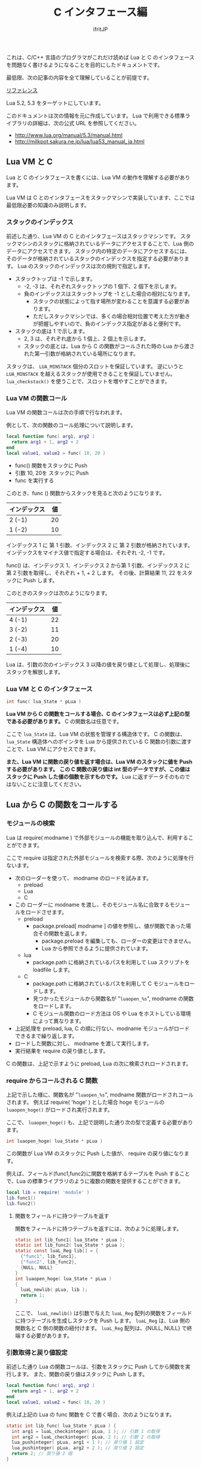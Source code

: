 #+TITLE: C インタフェース編
# -*- coding:utf-8 -*-
#+AUTHOR: ifritJP



これは、C/C++ 言語のプログラマがこれだけ読めば Lua と C のインタフェースを問題なく書けるようになることを目的にしたドキュメントです。

最低限、次の記事の内容を全て理解していることが前提です。

[[../][リファレンス]]

Lua 5.2, 5.3 をターゲットにしています。

このドキュメントは次の情報を元に作成しています。
Lua で利用できる標準ライブラリの詳細は、次の公式 URL を参照してください。

- http://www.lua.org/manual/5.3/manual.html
- http://milkpot.sakura.ne.jp/lua/lua53_manual_ja.html


** Lua VM と C 

Lua と C のインタフェースを書くには、Lua VM の動作を理解する必要があります。

Lua VM は C とのインタフェースをスタックマシンで実装しています、ここでは最低限必要の知識のみ説明します。

*** スタックのインデックス

前述した通り、Lua VM の C とのインタフェースはスタックマシンです。
スタックマシンのスタックに格納されているデータにアクセスすることで、Lua 側のデータにアクセスできます。
スタック内の特定のデータにアクセスするには、そのデータが格納されているスタックのインデックスを指定する必要があります。
Lua のスタックのインデックスは次の規則で指定します。

- スタックトップは -1 で示します。
  - -2, -3 は、それぞれスタックトップの 1 個下、2 個下を示します。
  - 負のインデックスはスタックトップを -1 とした場合の相対になります。
    - スタックの状態によって指す場所が変わることを意識する必要があります。
    - ただしスタックマシンでは、多くの場合相対位置で考えた方が動きが把握しやすいので、負のインデックス指定があると便利です。
- スタックの底は 1 で示します。
  - 2, 3 は、それぞれ底から 1 個上、2 個上を示します。
  - スタックの底とは、Lua から C の関数がコールされた時の Lua から渡された第一引数が格納されている場所になります。

スタックは、 ~LUA_MINSTACK~ 個分のスロットを保証しています。
逆にいうと ~LUA_MINSTACK~ を越えるスタックが使用できることを保証していません。
~lua_checkstack()~ を使うことで、スロットを増やすことができます。

*** Lua VM の関数コール

Lua VM の関数コールは次の手順で行なわれます。

例として、次の関数のコール処理について説明します。

#+BEGIN_SRC lua
local function func( arg1, arg2 )
  return arg1 + 1, arg2 + 2
end
local value1, value2 = func( 10, 20 )
#+END_SRC

- func() 関数をスタックに Push
- 引数 10, 20を スタックに Push
- func を実行する

このとき、func () 関数からスタックを見ると次のようになります。

| インデックス | 値 |
|--------------+----|
| 2 (-1)       | 20 |
| 1 (-2)       | 10 |

インデックス 1 に 第 1 引数、インデックス 2 に 第 2 引数が格納されています。
インデックスをマイナス値で指定する場合は、それぞれ -2, -1 です。

func() は、インデックス 1、インデックス 2 から第 1 引数、インデックス 2 に 第 2 引数を取得し、それぞれ + 1, + 2 します。
その後、計算結果 11, 22 をスタックに Push します。

このときのスタックは次のようになります。

| インデックス | 値 |
|--------------+----|
| 4 (-1)       | 22 |
| 3 (-2)       | 11 |
| 2 (-3)       | 20 |
| 1 (-4)       | 10 |

Lua は、引数の次のインデックス 3 以降の値を戻り値として処理し、処理後にスタックを解放します。

*** Lua VM と C のインタフェース

#+BEGIN_SRC c
int func( lua_State * pLua )
#+END_SRC

*Lua VM から C の関数をコールする場合、C のインタフェースは必ず上記の型である必要があります。*
C の関数名は任意です。

ここで ~lua_State~ は、Lua VM の状態を管理する構造体です。
C の関数は、 ~lua_State~ 構造体へのポインタを Lua から提供されている C 関数の引数に渡すことで、Lua VM にアクセスできます。

*また、Lua VM に関数の戻り値を返す場合は、Lua VM のスタックに値を Push する必要があります。*
*この C 関数の戻り値は int 型のデータですが、この値はスタックに Push した値の個数を示すものです。*
Lua に返すデータそのものではないことに注意してください。


** Lua から C の関数をコールする

*** モジュールの検索

Lua は require( modname ) で外部モジュールの機能を取り込んで、利用することができます。


ここで require は指定された外部モジュールを検索する際、次のように処理を行ないます。

- 次のローダーを使って、 modname のロードを試みます。
  - preload
  - Lua
  - C
- この ローダーに modname を渡し、そのモジュール名に合致するモジュールをロードさせます。
  - preload
    - package.preload[ modname ] の値を参照し、値が関数であった場合その関数を返します。
      - package.preload を編集しても、ローダーの変更はできません。
      - Lua から参照できるように提供されています。
  - lua
    - package.path に格納されているパスを利用して Lua スクリプトを loadfile します。
  - C
    - package.path に格納されているパスを利用して C モジュールをロードします。
    - 見つかったモジュールから関数名が "~luaopen_%s~", modname の関数をロードします。
    - C モジュール関数のロード方法は OS や Lua をホストしている環境によって異なります。
- 上記処理を preload, lua, C の順に行ない、modname モジュールがロードできるまで繰り返します。
- ロードした関数に対し、 modname を渡して実行します。
- 実行結果を require の戻り値とします。

C の関数は、上記で示すように preload, Lua の次に検索されロードされます。

*** require からコールされる C 関数

上記で示した様に、関数名が "~luaopen_%s~", modname 関数がロードされコールされます。
例えば require( 'hoge' ) とした場合 hoge モジュールの ~luaopen_hoge()~ がロードされ実行されます。

ここで、 ~luaopen_hoge()~ も、上記で説明した通り次の型で定義する必要があります。

#+BEGIN_SRC c
int luaopen_hoge( lua_State * pLua )
#+END_SRC

この関数が Lua VM のスタックに Push した値が、 require の戻り値になります。

例えば、フィールド(func1,func2)に関数を格納するテーブルを Push することで、Lua の標準ライブラリのように複数の関数を提供することができます。

#+BEGIN_SRC lua
local lib = require( 'module' )
lib.func1()
lib.func2()
#+END_SRC


**** 関数をフィールドに持つテーブルを返す

関数をフィールドに持つテーブルを返すには、次のように処理します。

#+BEGIN_SRC c
static int lib_func1( lua_State * pLua );
static int lib_func2( lua_State * pLua );
static const luaL_Reg lib[] = {
  {"func1", lib_func1},
  {"func2", lib_func2},
  {NULL, NULL}
}
int luaopen_hoge( lua_State * pLua )
{
  luaL_newlib( pLua, lib );
  return 1;
}
#+END_SRC

ここで、 ~luaL_newlib()~ は引数で与えた ~luaL_Reg~ 配列の関数をフィールドに持つテーブルを生成しスタックを Push します。
~luaL_Reg~ は、Lua 側の関数名と C 側の関数の紐付けます。
~luaL_Reg~ 配列は、{NULL, NULL} で終端する必要があります。


*** 引数取得と戻り値設定

前述した通り Lua の関数コールは、引数をスタックに Push してから関数を実行します。
また、関数の戻り値はスタックに Push します。

#+BEGIN_SRC lua
local function func( arg1, arg2 )
  return arg1 + 1, arg2 + 2
end
local value1, value2 = func( 10, 20 )
#+END_SRC

例えば上記の Lua の func 関数を C で書く場合、次のようになります。

#+BEGIN_SRC c
static int lib_func( lua_State * pLua ) {
  int arg1 = luaL_checkinteger( pLua, 1 ); // 引数 1 の取得
  int arg2 = luaL_checkinteger( pLua, 2 ); // 引数 2 の取得
  lua_pushinteger( pLua, arg1 + 1 ); // 戻り値 1 設定
  lua_pushinteger( pLua, arg2 + 2 ); // 戻り値 2 設定
  return 2; // 戻り値 2 個
}
#+END_SRC

引数の取得、戻り値の設定は、値の型毎にアクセス関数が提供されています。


** ユーザデータ

C から Lua へ値を返すには、Lua が扱える次のいずれかの値に変換する必要があります。

- nil
- ブーリアン
- 数値
- 文字列
- 関数
- ユーザーデータ
- スレッド
- テーブル 

では、ここで一つ質問です。
Lua の io.open() は file オブジェクトを返しますが、file オブジェクトの型は上記のどれになるでしょうか？

答はユーザデータです。
技術的にはテーブルでも実現不可能ではありませんが、ユーザデータで実装されています。

Lua は private や protected などの概念がありませんが、ユーザデータを利用することで Lua からは直にアクセスさせたくないデータを実現できます。


*** ユーザデータの生成方法

ユーザデータは Lua から生成することはできません。
必ず C で生成する必要があります。

C でユーザデータを生成するには、次の関数を実行します。

#+BEGIN_SRC c
void * lua_newuserdata( lua_State * pLua, size_t size );
#+END_SRC

使い方は malloc() と似ています。
ただし、malloc() は free() で解放するのに対し、 ~lua_newuserdata()~ で生成した領域は GC によって解放されます。

なお ~lua_newuserdata()~ は、ユーザデータを生成しスタックに Push します。

Lua は、C から受け取ったユーザデータ内に何が格納されているかアクセスする関数を標準では提供していません。
ユーザデータにアクセスする関数を、ユーザデータを生成した C 側で用意する必要があります。

例えば Lua の file オブジェクトは、ファイルハンドルのユーザデータにアクセスするための ~file:read()~ や ~file:close()~ などのメソッドを提供しています。

なお、ユーザデータはメタデータを設定することが出来ます。

Lua の file オブジェクトは、メタデータを利用して ~file:read()~ や ~file:close()~ などのメソッドを提供しています。

ユーザデータにメタデータを設定することによって、C 側のデータを Lua からオブジェクト指向でアクセスすることが出来ます。


*** ユーザデータのサンプル

Lua の file オブジェクトの実装方法を参考に、ユーザデータの使用方法を説明していきます。

Lua の file オブジェクトのユーザデータは、次の構造体を生成しています。

#+BEGIN_SRC c
typedef struct luaL_Stream {
  FILE *f;
  lua_CFunction closef;
} luaL_Stream;
typedef luaL_Stream LStream;
#+END_SRC

ここで f は、アクセス対象のファイルハンドルです。
closef は、 ~file:close()~ 時に実行する関数ポインタです。
io.open(), io.popen() で ~file:close()~ 処理が異なるため、関数ポインタで切り替えられるようにしています。


この構造体のユーザデータを生成し、メタデータを設定します。

#+BEGIN_SRC c
static LStream *newprefile (lua_State *L) {
  LStream *p = (LStream *)lua_newuserdata(L, sizeof(LStream));
  p->closef = NULL;
  luaL_setmetatable(L, LUA_FILEHANDLE);
  return p;
}
#+END_SRC

ここで ~luaL_setmetatable(L, LUA_FILEHANDLE)~ は、スタックトップのデータにメタテーブル ~LUA_FILEHANDLE~ をセットします。

ちなみに ~LUA_FILEHANDLE~ は文字列 "FILE*" です。

メタテーブル ~LUA_FILEHANDLE~ は、次のように事前に生成しておきます。

#+BEGIN_SRC c
static void createmeta (lua_State *L) {
  luaL_newmetatable(L, LUA_FILEHANDLE);
  lua_pushvalue(L, -1);
  lua_setfield(L, -2, "__index");
  luaL_setfuncs(L, flib, 0);
  lua_pop(L, 1);
}
#+END_SRC

まず ~luaL_newmetatable(L, LUA_FILEHANDLE)~ で空のメタテーブル ~LUA_FILEHANDLE~ を生成します。
次に ~__index~ フィールドに自分自身をセットします。
これは LStream ユーザデータから、このメタテーブルで定義している関数にアクセスできるようにするためです。
具体的に言うと ~file:close()~ を実現できるようにしています。
次に ~luaL_setfuncs(L, flib, 0)~ で、このメタテーブルのフィールドにメソッドを定義します。
ここで flib は、次のように定義されています。

#+BEGIN_SRC c
static const luaL_Reg flib[] = {
  {"close", io_close},
  {"flush", f_flush},
  {"lines", f_lines},
  {"read", f_read},
  {"seek", f_seek},
  {"setvbuf", f_setvbuf},
  {"write", f_write},
  {"__gc", f_gc},
  {"__tostring", f_tostring},
  {NULL, NULL}
};
#+END_SRC

最後の ~luaL_pop()~ は、スタックを元の状態に戻すために実行しています。

なお、 上記 flib で重要なものがあります。
それは ~__gc~ です。

~__gc~ は、 GC によって値を解放する前に呼び出されます。

file オブジェクトの場合は、 ~f_gc()~ で close 処理を行なっています。
これにより、ファイルの close 漏れを防止しています。



*** ユーザデータの種類

ユーザデータには、次の 2 種類あります。

- フルユーザデータ
  - ~luaL_newmetatable()~ で生成するユーザデータ
- ライトユーザデータ
  - ~lua_pushlightuserdata()~ で Push するユーザデータ

フルユーザデータにはメタテーブルを設定できますが、
ライトユーザデータにはメタテーブルを設定できません。

また、ライトユーザデータは GC の対象になりません。

これらの特徴から、ライトユーザデータは Lua がリソース管理しないデータで、フルユーザデータは Lua がリソース管理するデータであると言えるます。


なお、上記 2 種類のユーザデータは Lua 内部では異なるタイプとして扱いますが、
Lua スクリプトからは同じ "userdata" 型として扱われます。

C からは、上記 2 種類のユーザデータを別々の型として扱えますが、型名を取得する関数 ~lua_typename()~ はどちらも同じ "userdata" になります。


** C から Lua の関数をコールする

前述している通り、関数コールはスタック操作をしています。
これと同じことを C から行なえば良いだけです。

具体的には次の手順になります。

- 関数オブジェクトを Push
- 引数を Push
- 関数を実行

例えば print( "a" ) を C からコールする場合は、次のようになります。

#+BEGIN_SRC c
  lua_getglobal( pLua, "print" );
  lua_pushstring( pLua, "a" );
  lua_call( pLua, 1, 0 );
#+END_SRC

ここで ~lua_getglobal( pLua, "print" )~ は、グローバル変数 print に格納されている値を Push します。
~lua_pushstring( pLua, "a" )~ は、文字列 "a" を Push します。
最後に ~lua_call( pLua, 1, 0 )~ で、 print( "a" ) を実行します。
ここで 第２引数は print 関数に渡す引数の数を指定し、第３引数は print 関数の戻り値の数を指定します。
第３引数が  ~LUA_MULTRET~ の場合、関数の戻り値の数を制限しません。

基本はこれだけです。

発展形として、 ~lua_call()~ のバリエーションがあります。

- ~lua_callk()~
  - コールした関数内で yield を実行する場合、この関数を使用します。
- ~lua_pcall()~
  - コールした関数内でエラーが発生した場合、それをキャッチします。
  - エラーしたかどうかは戻り値に返します。
  - ~lua_call()~ は、コールした関数内でエラーが発生した場合キャッチしません。
- ~lua_pcallk()~
  - コールした関数内で yield を実行できるようにした ~lua_pcall()~ と等価です。

** 注意点

C インタフェースを作成する上で注意すべき点を挙げます。   

*** ~lua_tolstring()~ の ver 5.2 と 5.3 の差分

- ver 5.2    
  - 指定インデックスの値(文字列か数値)を文字列に変換した結果を返します。
  - このとき、指定インデックスに格納されている値そのものを文字列に変換した値に書き換えます。
- ver 5.3
  - 指定インデックスの値(文字列か数値)を文字列に変換した結果を返します。
  - このとき、変換した結果をスタックに push します。
  - このとき、指定インデックスに格納されている値は元のままです。

ver 5.2 の仕様は、かなり危険な動作なので仕様変換するのも分からなくはないですが、
かなり厄介な仕様変更です。

*** ~lua_next()~ 中のキーに対する ~lua_tolstring()~

リファレンスにも記載がありますが、 ~lua_next()~ 中のキーに対する ~lua_tolstring()~ は危険です。
ver 5.2 のでは、値が数値だった場合その値そのものを文字列に変換してしまいます。
~lua_next()~ では、キーを次の列挙の情報に利用するので、
文字列に変換されてしまうとマトモに列挙することができなくなってしまいます。

*** ~luaL_Buffer~ への add 処理

~luaL_Buffer~ への add 処理 ( ~luaL_addstring~ 等)は注意が必要です。
add 処理で ~luaL_Buffer~ の内部バッファを拡張する場合、add 処理内でスタックにユーザデータを積みます。
これにより、スタックが変更になります。
~luaL_pushresult()~ を実行すると、 add 処理で Push でしたユーザデータは Pop され、
最終結果の文字列が Push されます。

このような処理であるため、例えば次のような処理を書くと、スタックの状態が保証されません。

#+BEGIN_SRC c
  luaL_addstring( &buffer, "a" );
  lua_pushstring( pLua, "b" );
  luaL_addstring( &buffer, "c" );
  lua_pushstring( pLua, "d" );
  luaL_pushresult( pLua, &buffer );
#+END_SRC

上記処理を見ると、このときのスタックは次のようになることを期待していると思います。

| インデックス | 値   |
|--------------+------|
| 3 (-1)       | "ac" |
| 2 (-2)       | "d"  |
| 1 (-3)       | "b"  |

しかし、実際にはどうなるか保証されません。
